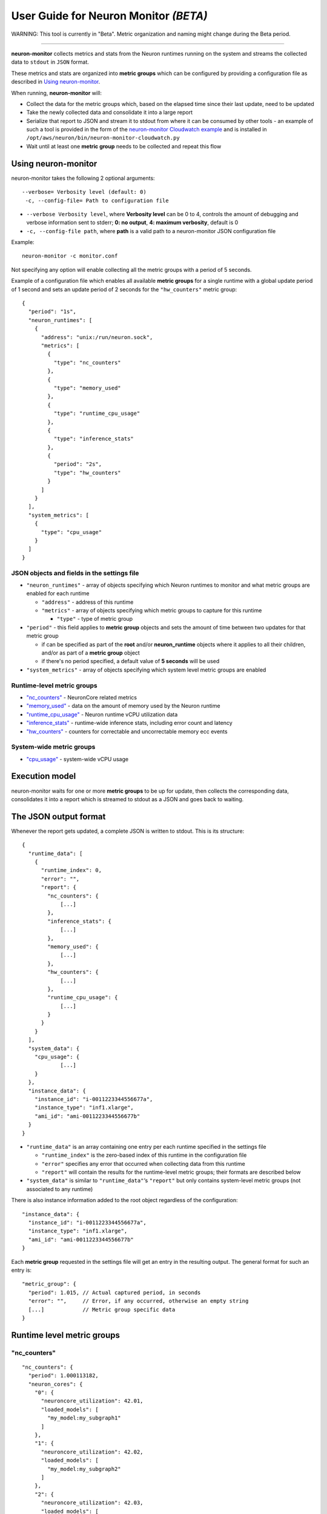 User Guide for Neuron Monitor *(BETA)*
======================================

WARNING: This tool is currently in "Beta". Metric organization and
naming might change during the Beta period.

--------------

**neuron-monitor** collects metrics and stats from the Neuron runtimes
running on the system and streams the collected data to ``stdout`` in
``JSON`` format.

These metrics and stats are organized into **metric groups** which can
be configured by providing a configuration file as described in `Using
neuron-monitor <#using-neuron-monitor>`__.

When running, **neuron-monitor** will:

-  Collect the data for the metric groups which, based on the elapsed
   time since their last update, need to be updated
-  Take the newly collected data and consolidate it into a large report
-  Serialize that report to JSON and stream it to stdout from where it
   can be consumed by other tools - an example of such a tool is
   provided in the form of the `neuron-monitor Cloudwatch
   example <#companion-scripts>`__ and is installed in
   ``/opt/aws/neuron/bin/neuron-monitor-cloudwatch.py``
-  Wait until at least one **metric group** needs to be collected and
   repeat this flow

Using neuron-monitor
--------------------

neuron-monitor takes the following 2 optional arguments:

::

   --verbose= Verbosity level (default: 0)
    -c, --config-file= Path to configuration file

-  ``--verbose Verbosity level``, where **Verbosity level** can be 0 to
   4, controls the amount of debugging and verbose information sent to
   stderr; **0: no output**, **4: maximum verbosity**, default is 0

-  ``-c, --config-file path``, where **path** is a valid path to a
   neuron-monitor JSON configuration file

Example:

::

   neuron-monitor -c monitor.conf

Not specifying any option will enable collecting all the metric groups
with a period of 5 seconds.

Example of a configuration file which enables all available **metric
groups** for a single runtime with a global update period of 1 second
and sets an update period of 2 seconds for the ``"hw_counters"`` metric
group:

::

   {
     "period": "1s",
     "neuron_runtimes": [
       {
         "address": "unix:/run/neuron.sock",
         "metrics": [
           {
             "type": "nc_counters"
           },
           {
             "type": "memory_used"
           },
           {
             "type": "runtime_cpu_usage"
           },
           {
             "type": "inference_stats"
           },
           {
             "period": "2s",
             "type": "hw_counters"
           }
         ]
       }
     ],
     "system_metrics": [
       {
         "type": "cpu_usage"
       }
     ]
   }

JSON objects and fields in the settings file
~~~~~~~~~~~~~~~~~~~~~~~~~~~~~~~~~~~~~~~~~~~~

-  ``"neuron_runtimes"`` - array of objects specifying which Neuron
   runtimes to monitor and what metric groups are enabled for each
   runtime

   -  ``"address"`` - address of this runtime
   -  ``"metrics"`` - array of objects specifying which metric groups to
      capture for this runtime

      -  ``"type"`` - type of metric group

-  ``"period"`` - this field applies to **metric group** objects and
   sets the amount of time between two updates for that metric group

   -  if can be specified as part of the **root** and/or
      **neuron_runtime** objects where it applies to all their children,
      and/or as part of a **metric group** object
   -  if there's no period specified, a default value of **5 seconds**
      will be used

-  ``"system_metrics"`` - array of objects specifying which system level
   metric groups are enabled

Runtime-level metric groups
~~~~~~~~~~~~~~~~~~~~~~~~~~~

-  `"nc_counters" <#nc_counters>`__ - NeuronCore related metrics
-  `"memory_used" <#memory_used>`__ - data on the amount of memory used
   by the Neuron runtime
-  `"runtime_cpu_usage" <#runtime_cpu_usage>`__ - Neuron runtime vCPU
   utilization data
-  `"inference_stats" <#inference_stats>`__ - runtime-wide inference
   stats, including error count and latency
-  `"hw_counters" <#hw_counters>`__ - counters for correctable and
   uncorrectable memory ecc events

System-wide metric groups
~~~~~~~~~~~~~~~~~~~~~~~~~

-  `"cpu_usage" <#cpu_usage>`__ - system-wide vCPU usage

Execution model
---------------

|image|

neuron-monitor waits for one or more **metric groups** to be up for
update, then collects the corresponding data, consolidates it into a
report which is streamed to stdout as a JSON and goes back to waiting.

The JSON output format
----------------------

Whenever the report gets updated, a complete JSON is written to stdout.
This is its structure:

::

   {
     "runtime_data": [
       {
         "runtime_index": 0,
         "error": "",
         "report": {
           "nc_counters": {
               [...]
           },
           "inference_stats": {
               [...]
           },
           "memory_used": {
               [...]
           },
           "hw_counters": {
               [...]
           },
           "runtime_cpu_usage": {
               [...]
           }
         }
       }
     ],
     "system_data": {
       "cpu_usage": {
               [...]
       }
     },
     "instance_data": {
       "instance_id": "i-0011223344556677a",
       "instance_type": "inf1.xlarge",
       "ami_id": "ami-0011223344556677b"
     }
   }

-  ``"runtime_data"`` is an array containing one entry per each runtime
   specified in the settings file

   -  ``"runtime_index"`` is the zero-based index of this runtime in the
      configuration file
   -  ``"error"`` specifies any error that occurred when collecting data
      from this runtime
   -  ``"report"`` will contain the results for the runtime-level metric
      groups; their formats are described below

-  ``"system_data"`` is similar to ``"runtime_data"``\ ‘s ``"report"``
   but only contains system-level metric groups (not associated to any
   runtime)

There is also instance information added to the root object regardless
of the configuration:

::

     "instance_data": {
       "instance_id": "i-0011223344556677a",
       "instance_type": "inf1.xlarge",
       "ami_id": "ami-0011223344556677b"
     }

Each **metric group** requested in the settings file will get an entry
in the resulting output. The general format for such an entry is:

::

   "metric_group": {
     "period": 1.015, // Actual captured period, in seconds
     "error": "",     // Error, if any occurred, otherwise an empty string
     [...]            // Metric group specific data
   }

.. _runtime-level-metric-groups-1:

Runtime level metric groups
---------------------------

"nc_counters"
~~~~~~~~~~~~~

::

           "nc_counters": {
             "period": 1.000113182,
             "neuron_cores": {
               "0": {
                 "neuroncore_utilization": 42.01,
                 "loaded_models": [
                   "my_model:my_subgraph1"
                 ]
               },
               "1": {
                 "neuroncore_utilization": 42.02,
                 "loaded_models": [
                   "my_model:my_subgraph2"
                 ]
               },
               "2": {
                 "neuroncore_utilization": 42.03,
                 "loaded_models": [
                   "my_model:my_subgraph3"
                 ]
               },
               "3": {
                 "neuroncore_utilization": 42.04,
                 "loaded_models": [
                   "my_model:my_subgraph4"
                 ]
               }
             },
             "error": ""
           }

-  ``"neuron_cores"`` is an object containing data for all the
   NeuronCores that were active when the data was captured, indexed by
   NeuronCore index: ``"nc_index": { nc_data }``

   -  ``"neuroncore_utilization"`` - NeuronCore utilization, in percent,
      during the captured period
   -  ``"loaded_models"`` - array containing strings formatted as
      ``"model_name:subgraph_name"`` which represent what models and
      subgraphs are loaded and associated with this NeuronCore

-  ``"error"`` - string containing any error that occurred when
   collecting the data

"inference_stats"
~~~~~~~~~~~~~~~~~

::

           "inference_stats": {
             "period": 1.030613214,
             "error_summary": {
               "generic": 0,
               "numerical": 0,
               "transient": 0,
               "runtime": 0,
               "hardware": 0
             },
             "inference_summary": {
               "completed": 123,
               "completed_with_err": 0,
               "completed_with_num_err": 0,
               "timed_out": 0,
               "incorrect_input": 0,
               "failed_to_queue": 0
             },
             "latency_stats": {
               "total_latency": {
                 "p0": 0.01100001,
                 "p1": 0.01100002,
                 "p25": 0.01100004,
                 "p50": 0.01100008,
                 "p75": 0.01100010,
                 "p99": 0.01100012,
                 "p100": 0.01100013
               },
               "device_latency": {
                 "p0": 0.01000001,
                 "p1": 0.01000002,
                 "p25": 0.01000004,
                 "p50": 0.01000008,
                 "p75": 0.01000010,
                 "p99": 0.01000012,
                 "p100": 0.01000013
               }
             },
             "error": ""
           },

-  ``"error_summary"`` is an object containing the error counts for the
   captured period indexed by their type

   -  ``"generic"`` - generic inference errors
   -  ``"numeric"`` - NAN inference errors
   -  ``"transient"`` - recoverable errors, such as ECC corrections
   -  ``"runtime"`` - runtime errors
   -  ``"hardware"`` - hardware errors such as uncorrectable ECC issues

-  ``"inference_summary"`` is an object containing all inference outcome
   counts for the captured period indexed by their type

   -  ``"completed"`` - inferences completed successfully
   -  ``"completed_with_err"`` - inferences that ended in an error other
      than numeric
   -  ``"completed_with_num_err"`` - inferences that ended in a numeric
      error
   -  ``"timed_out"`` - inferences that took longer than the runtime
      configured timeout value
   -  ``"incorrect_input"`` - inferences that failed to start due to
      incorrect input being provided
   -  ``"failed_to_queue"`` - inference requests that were rejected due
      to runtime not being able to queue them

-  ``"latency_stats"`` contains two objects containing latency
   percentiles, in seconds, for the data captured for inferences
   executed during the captured period. If there are no inferences being
   executed during this time, the two objects will be ``null`` (i.e.
   ``"total_latency": null``)

   -  ``"total_latency"`` - percentiles, in seconds, representing
      latency for an inference as measured by the runtime
   -  ``"device_latency"`` - percentiles, in seconds, representing time
      spent by an inference exclusively on the Neuron device

-  ``"error"`` - string containing any error that occurred when
   collecting the data

"memory_used"
~~~~~~~~~~~~~

::

           "memory_used": {
             "period": 1.030366715,
             "runtime_memory": {
               "host": 1000000,
               "device": 2000000
             },
             "loaded_models": [
               {
                 "name": "my_model",
                 "uuid": "aaaaaaaaaaabbbbbbbbbbb0000000000099999999999",
                 "memory_used": {
                   "host": 250000,
                   "device": 500000
                 },
                 "subgraphs": {
                   "sg00": {
                     "memory_used": {
                       "host": 250000,
                       "device": 500000
                     },
                     "neuron_core": 2,
                     "neuron_device": 0
                   }
                 }
               },
               {
                 "name": "my_model",
                 "uuid": "aaaaaaaaaaabbbbbbbbbbb0000000000099999999999",
                 "memory_used": {
                   "host": 250000,
                   "device": 500000
                 },
                 "subgraphs": {
                   "sg00": {
                     "memory_used": {
                       "host": 250000,
                       "device": 500000
                     },
                     "neuron_core": 0,
                     "neuron_device": 0
                   }
                 }
               },
               {
                 "name": "my_model",
                 "uuid": "aaaaaaaaaaabbbbbbbbbbb0000000000099999999999",
                 "memory_used": {
                   "host": 250000,
                   "device": 500000
                 },
                 "subgraphs": {
                   "sg00": {
                     "memory_used": {
                       "host": 250000,
                       "device": 500000
                     },
                     "neuron_core": 1,
                     "neuron_device": 0
                   }
                 }
               },
               {
                 "name": "my_model",
                 "uuid": "aaaaaaaaaaabbbbbbbbbbb0000000000099999999999",
                 "memory_used": {
                   "host": 250000,
                   "device": 500000
                 },
                 "subgraphs": {
                   "sg00": {
                     "memory_usage": {
                       "host": 250000,
                       "device": 500000
                     },
                     "neuron_core": 3,
                     "neuron_device": 0
                   }
                 }
               }
             ],
             "error": ""
           },

-  ``"runtime_memory"`` summarizes the amount of memory used by the
   runtime at the time of capture

   -  ``"current"`` - current amount of memory used by the runtime
   -  all memory usage objects contain these two fields:

      -  ``"host"`` - host DRAM usage in bytes
      -  ``"device"`` - Neuron device DRAM usage in bytes

-  ``"loaded_models"`` - array containing objects representing loaded
   models

   -  ``"name"`` - name of the model
   -  ``"uuid"`` - unique id for the model
   -  ``"memory_usage"`` - total memory usage for the model
   -  "``subgraphs"`` - object containing all the subgraph for the model
      indexed by their name: ``"subgraph_name": { subgraph_data }``

      -  ``"memory_usage"`` - memory usage for this subgraph
      -  ``"neuron_core"`` - NeuronCore index with which the subgraph is
         associated
      -  ``"neuron_device"`` - Neuron device index on which the subgraph
         is loaded

-  ``"error"`` - string containing any error that occurred when
   collecting the data

"hw_counters"
~~~~~~~~~~~~~

::

           "hw_counters": {
             "period": 1.030359284,
             "neuron_devices": [
               {
                 "device_index": 0,
                 "mem_ecc_corrected": 0,
                 "mem_ecc_uncorrected": 0,
                 "sram_ecc_uncorrected": 0
               }
             ],
             "error": ""
           },

-  ``"neuron_devices"`` - array containing ECC data for all Neuron
   devices controlled by this runtime for the captured period

   -  ``"device_index"`` - Neuron device index
   -  ``"mem_ecc_corrected"`` - number of corrected ECC events in the
      Neuron device’s DRAM
   -  ``"mem_ecc_uncorrected"`` - number of uncorrected ECC events in
      the Neuron device’s DRAM
   -  ``"sram_ecc_uncorrected"`` - number of uncorrected ECC events in
      the Neuron device’s SRAM

-  ``"error"`` - string containing any error that occurred when
   collecting the data

"runtime_cpu_usage"
~~~~~~~~~~~~~~~~~~~

::

           "runtime_cpu_usage": {
             "period": 1.030604818,
             "cpu_usage": {
               "user": 42.01,
               "system": 12.34
             },
             "error": ""
           }

-  ``"cpu_usage"`` - object showing vCPU usage in percentages for the
   runtime during the captured period

   -  ``"user"`` - percentage of time spent in user code by this runtime
   -  ``"system"`` - percentage of time spent in kernel code by this
      runtime

-  ``"error"`` - string containing any error that occurred when
   collecting the data

System level metric groups
--------------------------

"cpu_usage"
~~~~~~~~~~~

::

     "system_data": {
       "cpu_usage": {
         "period": 0.999974868,
         "average_usage": {
           "user": 32.77,
           "nice": 0,
           "system": 22.87,
           "idle": 39.36,
           "io_wait": 0,
           "irq": 0,
           "soft_irq": 0
         },
         "usage_data": {
           "0": {
             "user": 34.41,
             "nice": 0,
             "system": 27.96,
             "idle": 37.63,
             "io_wait": 0,
             "irq": 0,
             "soft_irq": 0
           },
           "1": {
             "user": 56.84,
             "nice": 0,
             "system": 28.42,
             "idle": 14.74,
             "io_wait": 0,
             "irq": 0,
             "soft_irq": 0
           },
           "2": {
             "user": 31.18,
             "nice": 0,
             "system": 9.68,
             "idle": 59.14,
             "io_wait": 0,
             "irq": 0,
             "soft_irq": 0
           },
           "3": {
             "user": 27.37,
             "nice": 0,
             "system": 25.26,
             "idle": 47.37,
             "io_wait": 0,
             "irq": 0,
             "soft_irq": 0
           }
         },
         "context_switch_count": 123456,
         "error": ""
       }
     },

-  each vCPU usage object contains the following fields:

   -  ``"user"`` - percentage of time spent in user code
   -  ``"nice"`` - percentage of time spent executing niced user code
   -  ``"system"`` - percentage of time spent executing kernel code
   -  ``"idle"`` - percentage of time spent idle
   -  ``"io_wait"`` - percentage of time spent waiting for IO operations
   -  ``"irq"`` - percentage of time spent servicing hardware interrupts
   -  ``"soft_irq"`` - percentage of time spent servicing software
      interrupts

-  ``"average_usage"`` - contains the average usage across all vCPUs
   during the captured period
-  ``"usage_data"`` - contains per vCPU usage during the captured period
-  ``"context_switch_count"`` - contains the number of vCPU context
   switches during the captured period
-  ``"error"`` - string containing any error that occurred when
   collecting the data

Companion scripts
-----------------

neuron-monitor is installed with one example Python companion script:
**neuron-monitor-cloudwatch.py**. It requires Python3 and the `boto3
Python
module <https://boto3.amazonaws.com/v1/documentation/api/latest/guide/quickstart.html#quickstart>`__.
It is installed to:
``/opt/aws/neuron/bin/neuron-monitor-cloudwatch.py``.

::

   neuron-monitor | neuron-monitor-cloudwatch.py --namespace <namespace> --region <region>

For example:

::

   neuron-monitor | neuron-monitor-cloudwatch.py --namespace neuron_monitor_test --region us-west-2

Whenever the runtime is unreachable for one update (for example, it was
restarting) or there is an error posting to Cloudwatch, the script will
output an error message to stderr. It will continue outputting a message
to stderr for each failure on each update. You can capture these
messages to a file or redirect them to ``/dev/null``.

::

   neuron-monitor | neuron-monitor-cloudwatch.py --namespace neuron_monitor_test --region us-west-2 2> monitor_cloudwatch_err.txt

Customizing the companion script:
~~~~~~~~~~~~~~~~~~~~~~~~~~~~~~~~~

The companion script was kept simple so it can be easy to customize.
Each runtime metric group has a handler function which receives the data
from the monitor as an argument. For example:

::

   def process_nc_counters(instance_info, rt_index, data):
       metrics = []
       common_dims = create_common_dims(instance_info, rt_index)
       for nc_idx, nc_data in data['neuron_cores'].items():
           dims = [create_dim('NeuronCore', nc_idx)]
           metrics.append(create_metric('MatmulUtilization', nc_data['matmul_utilization'],
                                        'Percent', dims + common_dims))
       return metrics

The ``data`` argument will contain the ``"nc_counters"`` data for the
runtime with the index ``rt_index`` as described
`here <#nc_counters>`__. You can add new dimensions by expanding the
``dims`` array, add new metrics by adding to the ``metrics`` array or
rename any item. By changing the ``create_common_dims`` function you can
control what dimensions are assigned to all the metrics.

.. |image| image:: /images/nm-img1.png
